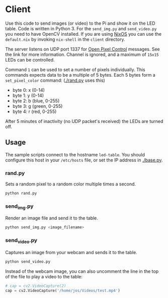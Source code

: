 * Client

Use this code to send images (or video) to the Pi and show it on the
LED table. Code is written in Python 3. For the =send_img.py= and
=send_video.py= you need to have OpenCV installed. If you are using
[[https://nixos.org/][NixOS]] you can use the =default.nix= by invoking =nix-shell= in the
=client= directory.

The server listens on UDP port 1337 for [[http://openpixelcontrol.org/][Open Pixel Control]]
messages. See the link for more information. Channel is ignored,
and a maximum of =15x15= LEDs can be controlled.

Command =1= can be used to set a number of pixels individually. This
commands expects data to be a multiple of 5 bytes. Each 5 bytes form a
=set_pixel_color= command: ([[./rand.py]] uses this)
- byte 0: x (0-14)
- byte 1: y (0-14)
- byte 2: b (blue, 0-255)
- byte 3: g (green, 0-255)
- byte 4: r (red, 0-255)

After 5 minutes of inactivity (no UDP packet's received) the LEDs are
turned off.

** Usage

The sample scripts connect to the hostname =led-table=. You should
configure this host in your =/etc/hosts= file, or set the IP address
in [[./base.py]].

*** rand.py

Sets a random pixel to a random color multiple times a second.

   #+begin_src bash
   python rand.py
   #+end_src

*** send_img.py

Render an image file and send it to the table.

    #+begin_src bash
    python send_img.py <image_filename>
    #+end_src

*** send_video.py

Captures an image from your webcam and sends it to the table.

    #+begin_src bash
    python send_video.py
    #+end_src

Instead of the webcam image, you can also uncomment the line in the
top of the file to play a video to the table:

    #+begin_src python
    # cap = cv2.VideoCapture(2)
    cap = cv2.VideoCapture('/home/jos/Videos/test.mp4')
    #+end_src
